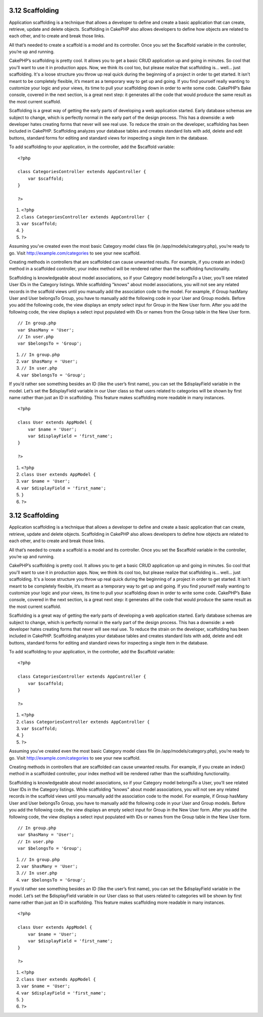3.12 Scaffolding
----------------

Application scaffolding is a technique that allows a developer to
define and create a basic application that can create, retrieve,
update and delete objects. Scaffolding in CakePHP also allows
developers to define how objects are related to each other, and to
create and break those links.

All that’s needed to create a scaffold is a model and its
controller. Once you set the $scaffold variable in the controller,
you’re up and running.

CakePHP’s scaffolding is pretty cool. It allows you to get a basic
CRUD application up and going in minutes. So cool that you'll want
to use it in production apps. Now, we think its cool too, but
please realize that scaffolding is... well... just scaffolding.
It's a loose structure you throw up real quick during the beginning
of a project in order to get started. It isn't meant to be
completely flexible, it’s meant as a temporary way to get up and
going. If you find yourself really wanting to customize your logic
and your views, its time to pull your scaffolding down in order to
write some code. CakePHP’s Bake console, covered in the next
section, is a great next step: it generates all the code that would
produce the same result as the most current scaffold.

Scaffolding is a great way of getting the early parts of developing
a web application started. Early database schemas are subject to
change, which is perfectly normal in the early part of the design
process. This has a downside: a web developer hates creating forms
that never will see real use. To reduce the strain on the
developer, scaffolding has been included in CakePHP. Scaffolding
analyzes your database tables and creates standard lists with add,
delete and edit buttons, standard forms for editing and standard
views for inspecting a single item in the database.

To add scaffolding to your application, in the controller, add the
$scaffold variable:

::

    <?php
    
    class CategoriesController extends AppController {
        var $scaffold;
    }
    
    ?>


#. ``<?php``
#. ``class CategoriesController extends AppController {``
#. ``var $scaffold;``
#. ``}``
#. ``?>``

Assuming you’ve created even the most basic Category model class
file (in /app/models/category.php), you’re ready to go. Visit
http://example.com/categories to see your new scaffold.

Creating methods in controllers that are scaffolded can cause
unwanted results. For example, if you create an index() method in a
scaffolded controller, your index method will be rendered rather
than the scaffolding functionality.

Scaffolding is knowledgeable about model associations, so if your
Category model belongsTo a User, you’ll see related User IDs in the
Category listings. While scaffolding "knows" about model
associations, you will not see any related records in the scaffold
views until you manually add the association code to the model. For
example, if Group hasMany User and User belongsTo Group, you have
to manually add the following code in your User and Group models.
Before you add the following code, the view displays an empty
select input for Group in the New User form. After you add the
following code, the view displays a select input populated with IDs
or names from the Group table in the New User form.
::

    // In group.php
    var $hasMany = 'User';
    // In user.php
    var $belongsTo = 'Group';


#. ``// In group.php``
#. ``var $hasMany = 'User';``
#. ``// In user.php``
#. ``var $belongsTo = 'Group';``

If you’d rather see something besides an ID (like the user’s first
name), you can set the $displayField variable in the model. Let’s
set the $displayField variable in our User class so that users
related to categories will be shown by first name rather than just
an ID in scaffolding. This feature makes scaffolding more readable
in many instances.

::

    <?php
    
    class User extends AppModel {
        var $name = 'User';
        var $displayField = 'first_name';
    }
    
    ?>


#. ``<?php``
#. ``class User extends AppModel {``
#. ``var $name = 'User';``
#. ``var $displayField = 'first_name';``
#. ``}``
#. ``?>``

3.12 Scaffolding
----------------

Application scaffolding is a technique that allows a developer to
define and create a basic application that can create, retrieve,
update and delete objects. Scaffolding in CakePHP also allows
developers to define how objects are related to each other, and to
create and break those links.

All that’s needed to create a scaffold is a model and its
controller. Once you set the $scaffold variable in the controller,
you’re up and running.

CakePHP’s scaffolding is pretty cool. It allows you to get a basic
CRUD application up and going in minutes. So cool that you'll want
to use it in production apps. Now, we think its cool too, but
please realize that scaffolding is... well... just scaffolding.
It's a loose structure you throw up real quick during the beginning
of a project in order to get started. It isn't meant to be
completely flexible, it’s meant as a temporary way to get up and
going. If you find yourself really wanting to customize your logic
and your views, its time to pull your scaffolding down in order to
write some code. CakePHP’s Bake console, covered in the next
section, is a great next step: it generates all the code that would
produce the same result as the most current scaffold.

Scaffolding is a great way of getting the early parts of developing
a web application started. Early database schemas are subject to
change, which is perfectly normal in the early part of the design
process. This has a downside: a web developer hates creating forms
that never will see real use. To reduce the strain on the
developer, scaffolding has been included in CakePHP. Scaffolding
analyzes your database tables and creates standard lists with add,
delete and edit buttons, standard forms for editing and standard
views for inspecting a single item in the database.

To add scaffolding to your application, in the controller, add the
$scaffold variable:

::

    <?php
    
    class CategoriesController extends AppController {
        var $scaffold;
    }
    
    ?>


#. ``<?php``
#. ``class CategoriesController extends AppController {``
#. ``var $scaffold;``
#. ``}``
#. ``?>``

Assuming you’ve created even the most basic Category model class
file (in /app/models/category.php), you’re ready to go. Visit
http://example.com/categories to see your new scaffold.

Creating methods in controllers that are scaffolded can cause
unwanted results. For example, if you create an index() method in a
scaffolded controller, your index method will be rendered rather
than the scaffolding functionality.

Scaffolding is knowledgeable about model associations, so if your
Category model belongsTo a User, you’ll see related User IDs in the
Category listings. While scaffolding "knows" about model
associations, you will not see any related records in the scaffold
views until you manually add the association code to the model. For
example, if Group hasMany User and User belongsTo Group, you have
to manually add the following code in your User and Group models.
Before you add the following code, the view displays an empty
select input for Group in the New User form. After you add the
following code, the view displays a select input populated with IDs
or names from the Group table in the New User form.
::

    // In group.php
    var $hasMany = 'User';
    // In user.php
    var $belongsTo = 'Group';


#. ``// In group.php``
#. ``var $hasMany = 'User';``
#. ``// In user.php``
#. ``var $belongsTo = 'Group';``

If you’d rather see something besides an ID (like the user’s first
name), you can set the $displayField variable in the model. Let’s
set the $displayField variable in our User class so that users
related to categories will be shown by first name rather than just
an ID in scaffolding. This feature makes scaffolding more readable
in many instances.

::

    <?php
    
    class User extends AppModel {
        var $name = 'User';
        var $displayField = 'first_name';
    }
    
    ?>


#. ``<?php``
#. ``class User extends AppModel {``
#. ``var $name = 'User';``
#. ``var $displayField = 'first_name';``
#. ``}``
#. ``?>``
